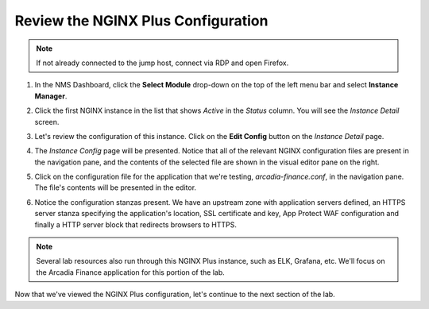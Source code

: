 Review the NGINX Plus Configuration
###################################

.. note::  If not already connected to the jump host, connect via RDP and open Firefox.

1. In the NMS Dashboard, click the **Select Module** drop-down on the top of the left menu bar and select **Instance Manager**.

.. image:: images/nms_instance_manager_dropdown.png

2. Click the first NGINX instance in the list that shows *Active* in the *Status* column. You will see the *Instance Detail* screen.

.. image:: images/nms_instance_details.png

3. Let's review the configuration of this instance. Click on the **Edit Config** button on the *Instance Detail* page.

.. image:: images/nms_instance_detail_edit_config.png

4. The *Instance Config* page will be presented. Notice that all of the relevant NGINX configuration files are present in the navigation pane, and the contents of the selected file are shown in the visual editor pane on the right.

.. image:: images/nms_instance_config.png

5. Click on the configuration file for the application that we're testing, *arcadia-finance.conf*, in the navigation pane. The file's contents will be presented in the editor.

.. image:: images/nms_arcadia_config.png

6. Notice the configuration stanzas present. We have an upstream zone with application servers defined, an HTTPS server stanza specifying the application's location, SSL certificate and key, App Protect WAF configuration and finally a HTTP server block that redirects browsers to HTTPS. 

.. image:: images/arcadia_config_file.png
.. note:: Several lab resources also run through this NGINX Plus instance, such as ELK, Grafana, etc. We'll focus on the Arcadia Finance application for this portion of the lab.

Now that we've viewed the NGINX Plus configuration, let's continue to the next section of the lab.